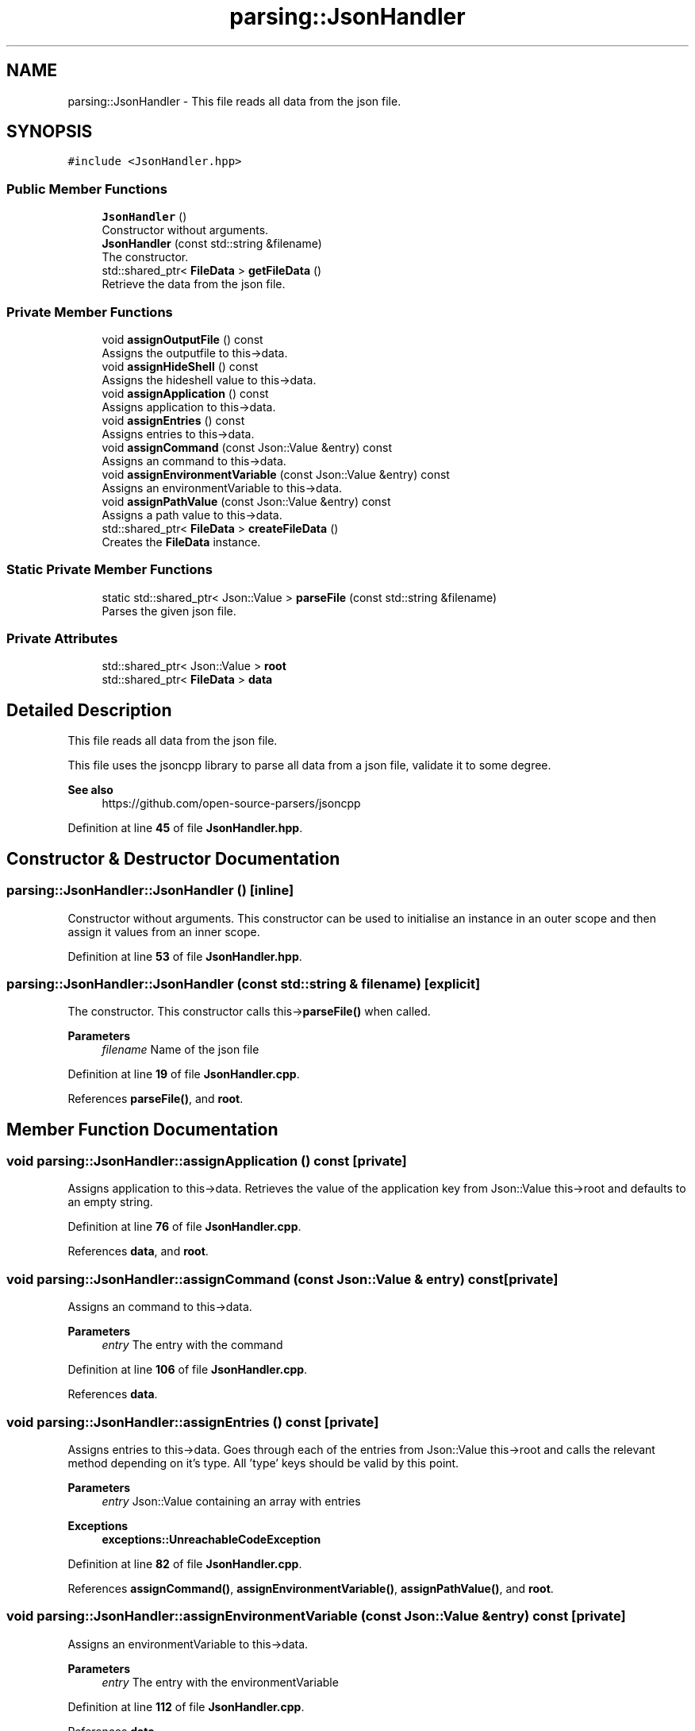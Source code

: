.TH "parsing::JsonHandler" 3 "Thu Apr 25 2024 19:29:40" "Version 0.2.1" "JSON2Batch" \" -*- nroff -*-
.ad l
.nh
.SH NAME
parsing::JsonHandler \- This file reads all data from the json file\&.  

.SH SYNOPSIS
.br
.PP
.PP
\fC#include <JsonHandler\&.hpp>\fP
.SS "Public Member Functions"

.in +1c
.ti -1c
.RI "\fBJsonHandler\fP ()"
.br
.RI "Constructor without arguments\&. "
.ti -1c
.RI "\fBJsonHandler\fP (const std::string &filename)"
.br
.RI "The constructor\&. "
.ti -1c
.RI "std::shared_ptr< \fBFileData\fP > \fBgetFileData\fP ()"
.br
.RI "Retrieve the data from the json file\&. "
.in -1c
.SS "Private Member Functions"

.in +1c
.ti -1c
.RI "void \fBassignOutputFile\fP () const"
.br
.RI "Assigns the outputfile to this->data\&. "
.ti -1c
.RI "void \fBassignHideShell\fP () const"
.br
.RI "Assigns the hideshell value to this->data\&. "
.ti -1c
.RI "void \fBassignApplication\fP () const"
.br
.RI "Assigns application to this->data\&. "
.ti -1c
.RI "void \fBassignEntries\fP () const"
.br
.RI "Assigns entries to this->data\&. "
.ti -1c
.RI "void \fBassignCommand\fP (const Json::Value &entry) const"
.br
.RI "Assigns an command to this->data\&. "
.ti -1c
.RI "void \fBassignEnvironmentVariable\fP (const Json::Value &entry) const"
.br
.RI "Assigns an environmentVariable to this->data\&. "
.ti -1c
.RI "void \fBassignPathValue\fP (const Json::Value &entry) const"
.br
.RI "Assigns a path value to this->data\&. "
.ti -1c
.RI "std::shared_ptr< \fBFileData\fP > \fBcreateFileData\fP ()"
.br
.RI "Creates the \fBFileData\fP instance\&. "
.in -1c
.SS "Static Private Member Functions"

.in +1c
.ti -1c
.RI "static std::shared_ptr< Json::Value > \fBparseFile\fP (const std::string &filename)"
.br
.RI "Parses the given json file\&. "
.in -1c
.SS "Private Attributes"

.in +1c
.ti -1c
.RI "std::shared_ptr< Json::Value > \fBroot\fP"
.br
.ti -1c
.RI "std::shared_ptr< \fBFileData\fP > \fBdata\fP"
.br
.in -1c
.SH "Detailed Description"
.PP 
This file reads all data from the json file\&. 

This file uses the jsoncpp library to parse all data from a json file, validate it to some degree\&.
.PP
\fBSee also\fP
.RS 4
https://github.com/open-source-parsers/jsoncpp 
.RE
.PP

.PP
Definition at line \fB45\fP of file \fBJsonHandler\&.hpp\fP\&.
.SH "Constructor & Destructor Documentation"
.PP 
.SS "parsing::JsonHandler::JsonHandler ()\fC [inline]\fP"

.PP
Constructor without arguments\&. This constructor can be used to initialise an instance in an outer scope and then assign it values from an inner scope\&. 
.PP
Definition at line \fB53\fP of file \fBJsonHandler\&.hpp\fP\&.
.SS "parsing::JsonHandler::JsonHandler (const std::string & filename)\fC [explicit]\fP"

.PP
The constructor\&. This constructor calls this->\fBparseFile()\fP when called\&.
.PP
\fBParameters\fP
.RS 4
\fIfilename\fP Name of the json file 
.RE
.PP

.PP
Definition at line \fB19\fP of file \fBJsonHandler\&.cpp\fP\&.
.PP
References \fBparseFile()\fP, and \fBroot\fP\&.
.SH "Member Function Documentation"
.PP 
.SS "void parsing::JsonHandler::assignApplication () const\fC [private]\fP"

.PP
Assigns application to this->data\&. Retrieves the value of the application key from Json::Value this->root and defaults to an empty string\&. 
.PP
Definition at line \fB76\fP of file \fBJsonHandler\&.cpp\fP\&.
.PP
References \fBdata\fP, and \fBroot\fP\&.
.SS "void parsing::JsonHandler::assignCommand (const Json::Value & entry) const\fC [private]\fP"

.PP
Assigns an command to this->data\&. 
.PP
\fBParameters\fP
.RS 4
\fIentry\fP The entry with the command 
.RE
.PP

.PP
Definition at line \fB106\fP of file \fBJsonHandler\&.cpp\fP\&.
.PP
References \fBdata\fP\&.
.SS "void parsing::JsonHandler::assignEntries () const\fC [private]\fP"

.PP
Assigns entries to this->data\&. Goes through each of the entries from Json::Value this->root and calls the relevant method depending on it's type\&. All 'type' keys should be valid by this point\&.
.PP
\fBParameters\fP
.RS 4
\fIentry\fP Json::Value containing an array with entries
.RE
.PP
\fBExceptions\fP
.RS 4
\fI\fBexceptions::UnreachableCodeException\fP\fP 
.RE
.PP

.PP
Definition at line \fB82\fP of file \fBJsonHandler\&.cpp\fP\&.
.PP
References \fBassignCommand()\fP, \fBassignEnvironmentVariable()\fP, \fBassignPathValue()\fP, and \fBroot\fP\&.
.SS "void parsing::JsonHandler::assignEnvironmentVariable (const Json::Value & entry) const\fC [private]\fP"

.PP
Assigns an environmentVariable to this->data\&. 
.PP
\fBParameters\fP
.RS 4
\fIentry\fP The entry with the environmentVariable 
.RE
.PP

.PP
Definition at line \fB112\fP of file \fBJsonHandler\&.cpp\fP\&.
.PP
References \fBdata\fP\&.
.SS "void parsing::JsonHandler::assignHideShell () const\fC [private]\fP"

.PP
Assigns the hideshell value to this->data\&. Retrieves the value of the hideshell key from Json::Value this->root and defaults to negative\&. 
.PP
Definition at line \fB69\fP of file \fBJsonHandler\&.cpp\fP\&.
.PP
References \fBdata\fP, and \fBroot\fP\&.
.SS "void parsing::JsonHandler::assignOutputFile () const\fC [private]\fP"

.PP
Assigns the outputfile to this->data\&. Retrieves the outputfile from Json::Value this->root and makes sure, that the file doesn't already exist\&.
.PP
\fBExceptions\fP
.RS 4
\fI\fBexceptions::FileExistsException\fP\fP 
.RE
.PP

.PP
Definition at line \fB62\fP of file \fBJsonHandler\&.cpp\fP\&.
.PP
References \fBdata\fP, and \fBroot\fP\&.
.SS "void parsing::JsonHandler::assignPathValue (const Json::Value & entry) const\fC [private]\fP"

.PP
Assigns a path value to this->data\&. 
.PP
\fBParameters\fP
.RS 4
\fIentry\fP The entry with the path value 
.RE
.PP

.PP
Definition at line \fB119\fP of file \fBJsonHandler\&.cpp\fP\&.
.PP
References \fBdata\fP\&.
.SS "std::shared_ptr< \fBFileData\fP > parsing::JsonHandler::createFileData ()\fC [private]\fP"

.PP
Creates the \fBFileData\fP instance\&. Instantiates the \fBFileData\fP instance, calls all nessecary functions and returns a shared pointer to it\&.
.PP
\fBReturns\fP
.RS 4
Pointer to the created instance of \fBFileData\fP 
.RE
.PP

.PP
Definition at line \fB52\fP of file \fBJsonHandler\&.cpp\fP\&.
.PP
References \fBassignApplication()\fP, \fBassignEntries()\fP, \fBassignHideShell()\fP, \fBassignOutputFile()\fP, and \fBdata\fP\&.
.SS "std::shared_ptr< \fBFileData\fP > parsing::JsonHandler::getFileData ()"

.PP
Retrieve the data from the json file\&. This method calls this->\fBcreateFileData()\fP needed to retrieve the values from the Json::Value this->root and then returns a shared pointer to the created \fBFileData\fP object\&.
.PP
\fBReturns\fP
.RS 4
Pointer to the \fBFileData\fP Object with the parsed data from json 
.RE
.PP

.PP
Definition at line \fB47\fP of file \fBJsonHandler\&.cpp\fP\&.
.PP
References \fBcreateFileData()\fP\&.
.SS "std::shared_ptr< Json::Value > parsing::JsonHandler::parseFile (const std::string & filename)\fC [static]\fP, \fC [private]\fP"

.PP
Parses the given json file\&. This method first creates a new Json::Value instance and then tries to parse the given json file\&. It then validates the keys of the instance using the \fBKeyValidator\fP class\&.
.PP
\fBParameters\fP
.RS 4
\fIfilename\fP The name of the file wich should be parsed 
.RE
.PP
\fBReturns\fP
.RS 4
A shared pointer to the Json::Value instance
.RE
.PP
\fBSee also\fP
.RS 4
\fBKeyValidator::validateKeys()\fP
.RE
.PP
\fBExceptions\fP
.RS 4
\fI\fBexceptions::ParsingException\fP\fP 
.br
\fI\fBexceptions::InvalidKeyException\fP\fP 
.RE
.PP

.PP
Definition at line \fB24\fP of file \fBJsonHandler\&.cpp\fP\&.
.PP
References \fBparsing::KeyValidator::getInstance()\fP\&.
.SH "Member Data Documentation"
.PP 
.SS "std::shared_ptr<\fBFileData\fP> parsing::JsonHandler::data\fC [private]\fP"

.PP
Definition at line \fB153\fP of file \fBJsonHandler\&.hpp\fP\&.
.SS "std::shared_ptr<Json::Value> parsing::JsonHandler::root\fC [private]\fP"

.PP
Definition at line \fB152\fP of file \fBJsonHandler\&.hpp\fP\&.

.SH "Author"
.PP 
Generated automatically by Doxygen for JSON2Batch from the source code\&.
